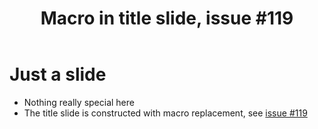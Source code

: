 # Local IspellDict: en
# SPDX-License-Identifier: GPL-3.0-or-later
# SPDX-FileCopyrightText: 2025 Jens Lechtenbörger

#+OPTIONS: toc:nil reveal_width:1400 reveal_height:1000
#+REVEAL_THEME: black

#+title: Macro in title slide, issue #119

#+macro: affiliation ACME University
#+REVEAL_TITLE_SLIDE:<h1>%t</h1><p>{{{affiliation}}}</p>


* Just a slide
  - Nothing really special here
  - The title slide is constructed with macro replacement,
    see [[https://gitlab.com/oer/org-re-reveal/-/issues/119][issue #119]]
